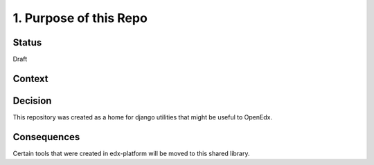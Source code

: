 1. Purpose of this Repo
=======================

Status
------

Draft

Context
-------



Decision
--------

This repository was created as a home for django utilities that might be useful to OpenEdx.

Consequences
------------

Certain tools that were created in edx-platform will be moved to this shared library.
